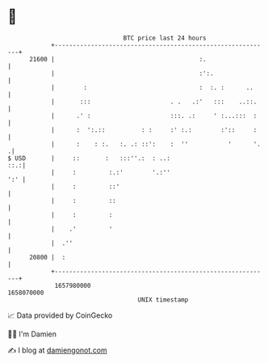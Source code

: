 * 👋

#+begin_example
                                   BTC price last 24 hours                    
               +------------------------------------------------------------+ 
         21600 |                                        :.                  | 
               |                                        :':.                | 
               |        :                               :  :. :      ..     | 
               |       :::                      . .   .:'   :::    ..::.    | 
               |      .' :                      :::. .:     ' :...:::  :    | 
               |      :  ':.::          : :     :' :.:        :'::     :    | 
               |      :    : :.   :. .: ::':    :  ''           '      '.  .| 
   $ USD       |     ::       :   :::''.:  : ..:                        ::.:| 
               |     :         :.:'        '.:''                        ':' | 
               |     :         ::'                                          | 
               |     :         ::                                           | 
               |     :         :                                            | 
               |    .'         '                                            | 
               |  .''                                                       | 
         20800 |  :                                                         | 
               +------------------------------------------------------------+ 
                1657980000                                        1658070000  
                                       UNIX timestamp                         
#+end_example
📈 Data provided by CoinGecko

🧑‍💻 I'm Damien

✍️ I blog at [[https://www.damiengonot.com][damiengonot.com]]

